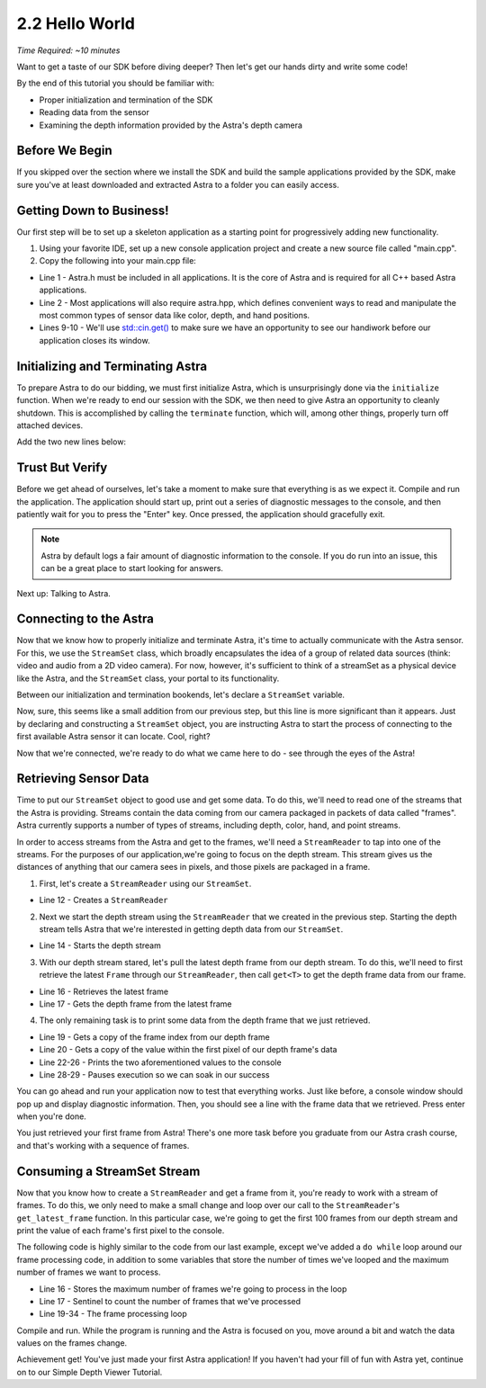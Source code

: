 .. |sdkname| replace:: Astra

***************
2.2 Hello World
***************
*Time Required: ~10 minutes*

Want to get a taste of our SDK before diving deeper? Then let's get our hands dirty and write some code!

By the end of this tutorial you should be familiar with:

- Proper initialization and termination of the SDK
- Reading data from the sensor
- Examining the depth information provided by the Astra's depth camera

Before We Begin
===============
If you skipped over the section where we install the SDK and build the sample applications provided by the SDK, make sure you've at least downloaded and extracted |sdkname| to a folder you can easily access.

Getting Down to Business!
=========================
Our first step will be to set up a skeleton application as a starting point for progressively adding new functionality.

#. Using your favorite IDE, set up a new console application project and create a new source file called "main.cpp".
#. Copy the following into your main.cpp file:

.. code-block:: c++
   :linenos:

   #include <astra_core/Astra.h>
   #include <astra/astra.hpp>

   #include <cstdio>
   #include <iostream>

   int main(int argc, char** argv)
   {
      std::cout << "hit enter to exit program" << std::endl;
      std::cin.get();
      return 0;
   }

- Line 1 - Astra.h must be included in all applications. It is the core of |sdkname| and is required for all C++ based |sdkname| applications.
- Line 2 - Most applications will also require astra.hpp, which defines convenient ways to read and manipulate the most common types of sensor data like color, depth, and hand positions.
- Lines 9-10 - We'll use `std::cin.get() <http://en.cppreference.com/w/cpp/io/basic_istream/get>`_ to make sure we have an opportunity to see our handiwork before our application closes its window.

Initializing and Terminating |sdkname|
======================================
To prepare |sdkname| to do our bidding, we must first initialize |sdkname|, which is unsurprisingly done via the ``initialize`` function. When we're ready to end our session with the SDK, we then need to give |sdkname| an opportunity to cleanly shutdown. This is accomplished by calling the ``terminate`` function, which will, among other things, properly turn off attached devices.

Add the two new lines below:

.. code-block:: c++
   :linenos:
   :lineno-start: 7
   :emphasize-lines: 3,7

   int main(int argc, char** argv)
   {
      astra::Astra::initialize();

      // what will go here? you'll find out soon!

      astra::Astra::terminate();

      std::cout << "hit enter to exit program" << std::endl;
      std::cin.get();
      return 0;
   }

Trust But Verify
================
Before we get ahead of ourselves, let's take a moment to make sure that everything is as we expect it. Compile and run the application. The application should start up, print out a series of diagnostic messages to the console, and then patiently wait for you to press the "Enter" key. Once pressed, the application should gracefully exit.

.. note::

   |sdkname| by default logs a fair amount of diagnostic information to the console. If you do run into an issue, this can be a great place to start looking for answers.

Next up: Talking to Astra.

Connecting to the Astra
=======================
Now that we know how to properly initialize and terminate |sdkname|, it's time to actually communicate with the Astra sensor. For this, we use the ``StreamSet`` class, which broadly encapsulates the idea of a group of related data sources (think: video and audio from a 2D video camera). For now, however, it's sufficient to think of a streamSet as a physical device like the Astra, and the ``StreamSet`` class, your portal to its functionality.

Between our initialization and termination bookends, let's declare a ``StreamSet`` variable.

.. code-block:: c++
   :linenos:
   :lineno-start: 7
   :emphasize-lines: 5

   int main(int argc, char** argv)
   {
      astra::Astra::initialize();

      astra::StreamSet streamSet;

      astra::Astra::terminate();

      std::cout << "hit enter to exit program" << std::endl;
      std::cin.get();
      return 0;
   }

Now, sure, this seems like a small addition from our previous step, but this line is more significant than it appears. Just by declaring and constructing a ``StreamSet`` object, you are instructing |sdkname| to start the process of connecting to the first available Astra sensor it can locate. Cool, right?

.. note:

   |sdkname| provides an additional constructor that will allow you to connect to a specific Astra sensor.

Now that we're connected, we're ready to do what we came here to do - see through the eyes of the Astra!

Retrieving Sensor Data
=========================
Time to put our ``StreamSet`` object to good use and get some data. To do this, we'll need to read one of the streams that the Astra is providing. Streams contain the data coming from our camera packaged in packets of data called "frames". |sdkname| currently supports a number of types of streams, including depth, color, hand, and point streams.

In order to access streams from the Astra and get to the frames, we'll need a ``StreamReader`` to tap into one of the streams. For the purposes of our application,we're going to focus on the depth stream. This stream gives us the distances of anything that our camera sees in pixels, and those pixels are packaged in a frame.

1. First, let's create a ``StreamReader`` using our ``StreamSet``.

.. code-block:: c++
   :linenos:
   :lineno-start: 7
   :emphasize-lines: 6

   int main(int argc, char** argv)
   {
      astra::Astra::initialize();

      astra::StreamSet streamSet;
      astra::StreamReader reader = streamSet.create_reader();

      astra::Astra::terminate();

      std::cout << "hit enter to exit program" << std::endl;
      std::cin.get();
      return 0;
   }

- Line 12 - Creates a ``StreamReader``

2. Next we start the depth stream using the ``StreamReader`` that we created in the previous step. Starting the depth stream tells |sdkname| that we're interested in getting depth data from our ``StreamSet``.

.. code-block:: c++
   :linenos:
   :lineno-start: 7
   :emphasize-lines: 8

   int main(int argc, char** argv)
   {
      astra::Astra::initialize();

      astra::StreamSet streamSet;
      astra::StreamReader reader = streamSet.create_reader();

      reader.stream<astra::depthstream>().start();

      astra::Astra::terminate();

      std::cout << "hit enter to exit program" << std::endl;
      std::cin.get();
      return 0;
   }

- Line 14 - Starts the depth stream

3. With our depth stream stared, let's pull the latest depth frame from our depth stream. To do this, we'll need to first retrieve the latest ``Frame`` through our ``StreamReader``, then call ``get<T>`` to get the depth frame data from our frame.

.. code-block:: c++
   :linenos:
   :lineno-start: 7
   :emphasize-lines: 10,11

   int main(int argc, char** argv)
   {
      astra::Astra::initialize();

      astra::StreamSet streamSet;
      astra::StreamReader reader = streamSet.create_reader();

      reader.stream<astra::depthstream>().start();

      astra::frame frame = reader.get_latest_frame();
      const auto depthFrame = frame.get<astra::depthframe>();

      astra::Astra::terminate();

      std::cout << "hit enter to exit program" << std::endl;
      std::cin.get();
      return 0;
   }

- Line 16 - Retrieves the latest frame
- Line 17 - Gets the depth frame from the latest frame

4. The only remaining task is to print some data from the depth frame that we just retrieved.

.. code-block:: c++
   :linenos:
   :lineno-start: 7
   :emphasize-lines: 13,14,16-20

   int main(int argc, char** argv)
   {
      astra::Astra::initialize();

      astra::StreamSet streamSet;
      astra::StreamReader reader = streamSet.create_reader();

      reader.stream<astra::depthstream>().start();

      astra::frame frame = reader.get_latest_frame();
      const auto depthFrame = frame.get<astra::depthframe>();

      int frameIndex = depthFrame.frameIndex();
      int16_t pixelValue = depthFrame.data()[0];

      std::cout << std::endl
                << "Depth frameIndex: " << frameIndex
                << " pixelValue: " << pixelValue
                << std::endl
                << std::endl;

      astra::Astra::terminate();

      std::cout << "hit enter to exit program" << std::endl;
      std::cin.get();
      return 0;
   }

- Line 19 - Gets a copy of the frame index from our depth frame
- Line 20 - Gets a copy of the value within the first pixel of our depth frame's data
- Line 22-26 - Prints the two aforementioned values to the console
- Line 28-29 - Pauses execution so we can soak in our success

You can go ahead and run your application now to test that everything works. Just like before, a console window should pop up and display diagnostic information. Then, you should see a line with the frame data that we retrieved. Press enter when you're done.

You just retrieved your first frame from |sdkname|! There's one more task before you graduate from our |sdkname| crash course, and that's working with a sequence of frames.

Consuming a StreamSet Stream
============================
Now that you know how to create a ``StreamReader`` and get a frame from it, you're ready to work with a stream of frames. To do this, we only need to make a small change and loop over our call to the ``StreamReader``'s ``get_latest_frame`` function. In this particular case, we're going to get the first 100 frames from our depth stream and print the value of each frame's first pixel to the console.

The following code is highly similar to the code from our last example, except we've added a ``do while`` loop around our frame processing code, in addition to some variables that store the number of times we've looped and the maximum number of frames we want to process.

.. code-block:: c++
   :linenos:
   :lineno-start: 7
   :emphasize-lines: 10,11,13,14,27,28

   int main(int argc, char** argv)
   {
      astra::Astra::initialize();

      astra::StreamSet streamSet;
      astra::StreamReader reader = streamSet.create_reader();

      reader.stream<astra::depthstream>().start();

      int maxFramesToProcess = 100;
      int count = 0;

      do
      {
         astra::frame frame = reader.get_latest_frame();
         const auto depthFrame = frame.get<astra::depthframe>();

         int frameIndex = depthFrame.frameIndex();
         int16_t pixelValue = depthFrame.data()[0];

         std::cout << std::endl
                   << "Depth frameIndex: " << frameIndex
                   << " pixelValue: " << pixelValue
                   << std::endl
                   << std::endl;

         count++;
      } while (count < maxFramesToProcess);

      std::cout << "Press any key to continue...";
      std::cin.get();

      astra::Astra::terminate();

      std::cout << "hit enter to exit program" << std::endl;
      std::cin.get();
      return 0;
   }

- Line 16 - Stores the maximum number of frames we're going to process in the loop
- Line 17 - Sentinel to count the number of frames that we've processed
- Line 19-34 - The frame processing loop

Compile and run. While the program is running and the Astra is focused on you, move around a bit and watch the data values on the frames change.

Achievement get! You've just made your first |sdkname| application! If you haven't had your fill of fun with |sdkname| yet, continue on to our Simple Depth Viewer Tutorial.